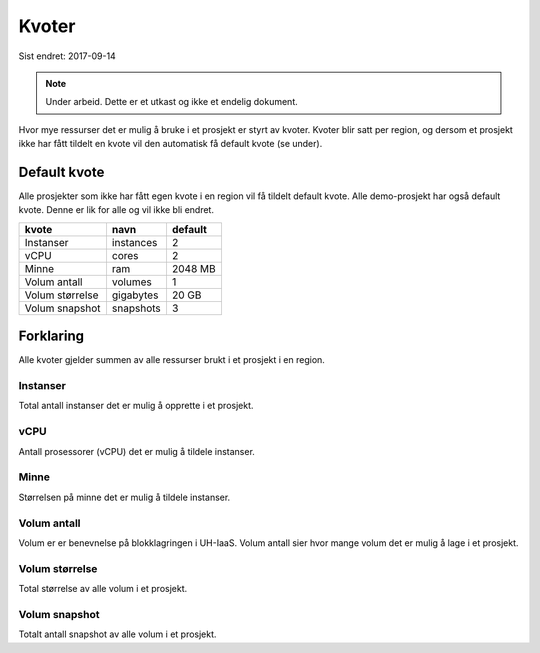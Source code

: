 ======
Kvoter
======

Sist endret: 2017-09-14

.. NOTE::
  Under arbeid. Dette er et utkast og ikke et endelig dokument.

Hvor mye ressurser det er mulig å bruke i et prosjekt er styrt av kvoter.
Kvoter blir satt per region, og dersom et prosjekt ikke har fått tildelt
en kvote vil den automatisk få default kvote (se under).

Default kvote
=============

Alle prosjekter som ikke har fått egen kvote i en region vil få tildelt
default kvote. Alle demo-prosjekt har også default kvote. Denne er lik for
alle og vil ikke bli endret.

==================== =========== =============
kvote                 navn        default
==================== =========== =============
Instanser             instances   2
vCPU                  cores       2
Minne                 ram         2048 MB
Volum antall          volumes     1
Volum størrelse       gigabytes   20 GB
Volum snapshot        snapshots   3
==================== =========== =============

Forklaring
==========

Alle kvoter gjelder summen av alle ressurser brukt i et prosjekt i en region.

Instanser
---------

Total antall instanser det er mulig å opprette i et prosjekt.

vCPU
----

Antall prosessorer (vCPU) det er mulig å tildele instanser.

Minne
-----

Størrelsen på minne det er mulig å tildele instanser.

Volum antall
------------

Volum er er benevnelse på blokklagringen i UH-IaaS. Volum antall sier hvor mange
volum det er mulig å lage i et prosjekt.

Volum størrelse
---------------

Total størrelse av alle volum i et prosjekt.

Volum snapshot
--------------

Totalt antall snapshot av alle volum i et prosjekt.
